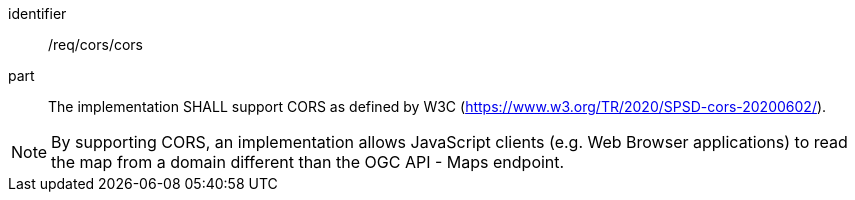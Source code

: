 [[req_cors_cors]]

[requirement]
====
[%metadata]
identifier:: /req/cors/cors
part:: The implementation SHALL support CORS as defined by W3C (https://www.w3.org/TR/2020/SPSD-cors-20200602/).
====

NOTE: By supporting CORS, an implementation allows JavaScript clients (e.g. Web Browser applications) to read the map from a domain different than the OGC API - Maps endpoint.
